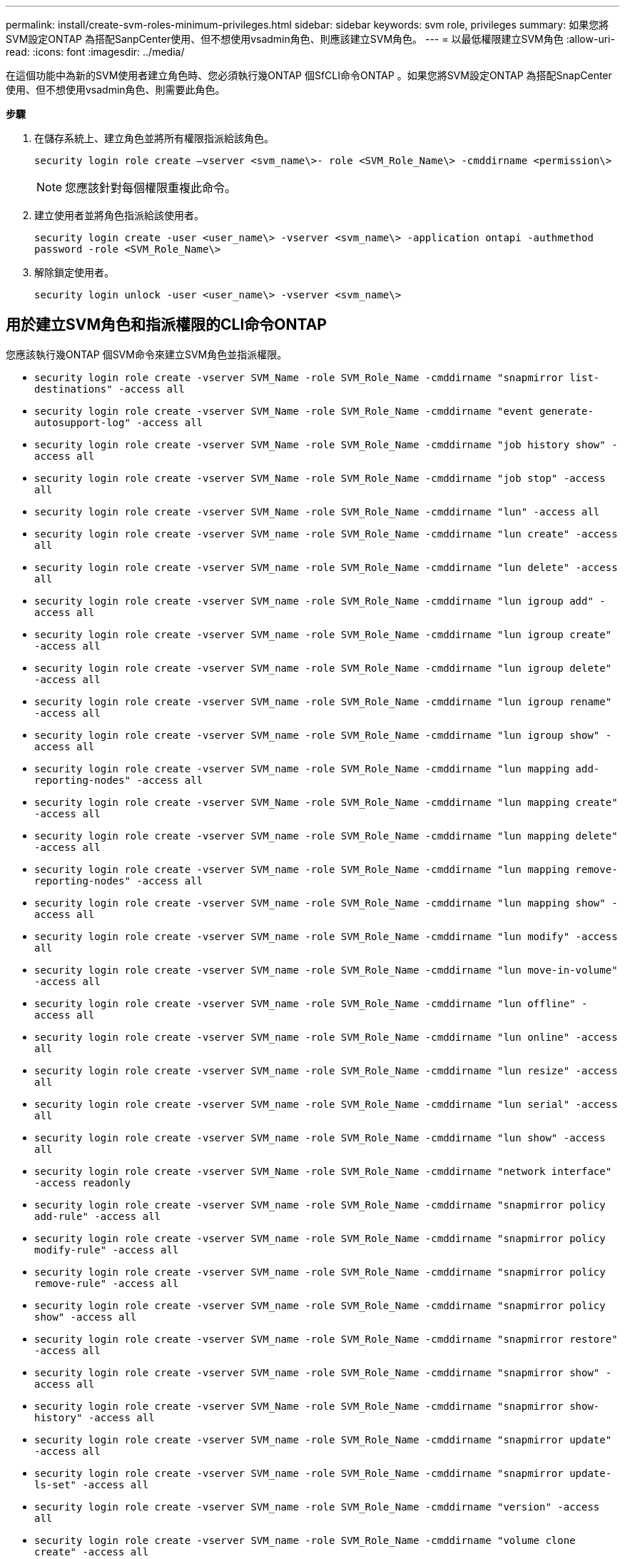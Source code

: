 ---
permalink: install/create-svm-roles-minimum-privileges.html 
sidebar: sidebar 
keywords: svm role, privileges 
summary: 如果您將SVM設定ONTAP 為搭配SanpCenter使用、但不想使用vsadmin角色、則應該建立SVM角色。 
---
= 以最低權限建立SVM角色
:allow-uri-read: 
:icons: font
:imagesdir: ../media/


[role="lead"]
在這個功能中為新的SVM使用者建立角色時、您必須執行幾ONTAP 個SfCLI命令ONTAP 。如果您將SVM設定ONTAP 為搭配SnapCenter 使用、但不想使用vsadmin角色、則需要此角色。

*步驟*

. 在儲存系統上、建立角色並將所有權限指派給該角色。
+
`security login role create –vserver <svm_name\>- role <SVM_Role_Name\> -cmddirname <permission\>`

+

NOTE: 您應該針對每個權限重複此命令。

. 建立使用者並將角色指派給該使用者。
+
`security login create -user <user_name\> -vserver <svm_name\> -application ontapi -authmethod password -role <SVM_Role_Name\>`

. 解除鎖定使用者。
+
`security login unlock -user <user_name\> -vserver <svm_name\>`





== 用於建立SVM角色和指派權限的CLI命令ONTAP

您應該執行幾ONTAP 個SVM命令來建立SVM角色並指派權限。

* `security login role create -vserver SVM_Name -role SVM_Role_Name -cmddirname "snapmirror list-destinations" -access all`
* `security login role create -vserver SVM_Name -role SVM_Role_Name -cmddirname "event generate-autosupport-log" -access all`
* `security login role create -vserver SVM_Name -role SVM_Role_Name -cmddirname "job history show" -access all`
* `security login role create -vserver SVM_Name -role SVM_Role_Name -cmddirname "job stop" -access all`
* `security login role create -vserver SVM_Name -role SVM_Role_Name -cmddirname "lun" -access all`
* `security login role create -vserver SVM_name -role SVM_Role_Name -cmddirname "lun create" -access all`
* `security login role create -vserver SVM_name -role SVM_Role_Name -cmddirname "lun delete" -access all`
* `security login role create -vserver SVM_name -role SVM_Role_Name -cmddirname "lun igroup add" -access all`
* `security login role create -vserver SVM_name -role SVM_Role_Name -cmddirname "lun igroup create" -access all`
* `security login role create -vserver SVM_name -role SVM_Role_Name -cmddirname "lun igroup delete" -access all`
* `security login role create -vserver SVM_name -role SVM_Role_Name -cmddirname "lun igroup rename" -access all`
* `security login role create -vserver SVM_name -role SVM_Role_Name -cmddirname "lun igroup show" -access all`
* `security login role create -vserver SVM_name -role SVM_Role_Name -cmddirname "lun mapping add-reporting-nodes" -access all`
* `security login role create -vserver SVM_Name -role SVM_Role_Name -cmddirname "lun mapping create" -access all`
* `security login role create -vserver SVM_name -role SVM_Role_Name -cmddirname "lun mapping delete" -access all`
* `security login role create -vserver SVM_name -role SVM_Role_Name -cmddirname "lun mapping remove-reporting-nodes" -access all`
* `security login role create -vserver SVM_name -role SVM_Role_Name -cmddirname "lun mapping show" -access all`
* `security login role create -vserver SVM_name -role SVM_Role_Name -cmddirname "lun modify" -access all`
* `security login role create -vserver SVM_name -role SVM_Role_Name -cmddirname "lun move-in-volume" -access all`
* `security login role create -vserver SVM_name -role SVM_Role_Name -cmddirname "lun offline" -access all`
* `security login role create -vserver SVM_name -role SVM_Role_Name -cmddirname "lun online" -access all`
* `security login role create -vserver SVM_name -role SVM_Role_Name -cmddirname "lun resize" -access all`
* `security login role create -vserver SVM_name -role SVM_Role_Name -cmddirname "lun serial" -access all`
* `security login role create -vserver SVM_name -role SVM_Role_Name -cmddirname "lun show" -access all`
* `security login role create -vserver SVM_Name -role SVM_Role_Name -cmddirname "network interface" -access readonly`
* `security login role create -vserver SVM_name -role SVM_Role_Name -cmddirname "snapmirror policy add-rule" -access all`
* `security login role create -vserver SVM_name -role SVM_Role_Name -cmddirname "snapmirror policy modify-rule" -access all`
* `security login role create -vserver SVM_name -role SVM_Role_Name -cmddirname "snapmirror policy remove-rule" -access all`
* `security login role create -vserver SVM_name -role SVM_Role_Name -cmddirname "snapmirror policy show" -access all`
* `security login role create -vserver SVM_name -role SVM_Role_Name -cmddirname "snapmirror restore" -access all`
* `security login role create -vserver SVM_name -role SVM_Role_Name -cmddirname "snapmirror show" -access all`
* `security login role create -vserver SVM_Name -role SVM_Role_Name -cmddirname "snapmirror show-history" -access all`
* `security login role create -vserver SVM_name -role SVM_Role_Name -cmddirname "snapmirror update" -access all`
* `security login role create -vserver SVM_name -role SVM_Role_Name -cmddirname "snapmirror update-ls-set" -access all`
* `security login role create -vserver SVM_name -role SVM_Role_Name -cmddirname "version" -access all`
* `security login role create -vserver SVM_name -role SVM_Role_Name -cmddirname "volume clone create" -access all`
* `security login role create -vserver SVM_name -role SVM_Role_Name -cmddirname "volume clone show" -access all`
* `security login role create -vserver SVM_name -role SVM_Role_Name -cmddirname "volume clone split start" -access all`
* `security login role create -vserver SVM_name -role SVM_Role_Name -cmddirname "volume clone split stop" -access all`
* `security login role create -vserver SVM_name -role SVM_Role_Name -cmddirname "volume create" -access all`
* `security login role create -vserver SVM_name -role SVM_Role_Name -cmddirname "volume destroy" -access all`
* `security login role create -vserver SVM_name -role SVM_Role_Name -cmddirname "volume file clone create" -access all`
* `security login role create -vserver SVM_name -role SVM_Role_Name -cmddirname "volume file show-disk-usage" -access all`
* `security login role create -vserver SVM_name -role SVM_Role_Name -cmddirname "volume modify" -access all`
* `security login role create -vserver SVM_name -role SVM_Role_Name -cmddirname "volume offline" -access all`
* `security login role create -vserver SVM_name -role SVM_Role_Name -cmddirname "volume online" -access all`
* `security login role create -vserver SVM_name -role SVM_Role_Name -cmddirname "volume qtree create" -access all`
* `security login role create -vserver SVM_name -role SVM_Role_Name -cmddirname "volume qtree delete" -access all`
* `security login role create -vserver SVM_name -role SVM_Role_Name -cmddirname "volume qtree modify" -access all`
* `security login role create -vserver SVM_name -role SVM_Role_Name -cmddirname "volume qtree show" -access all`
* `security login role create -vserver SVM_name -role SVM_Role_Name -cmddirname "volume restrict" -access all`
* `security login role create -vserver SVM_name -role SVM_Role_Name -cmddirname "volume show" -access all`
* `security login role create -vserver SVM_name -role SVM_Role_Name -cmddirname "volume snapshot create" -access all`
* `security login role create -vserver SVM_name -role SVM_Role_Name -cmddirname "volume snapshot delete" -access all`
* `security login role create -vserver SVM_name -role SVM_Role_Name -cmddirname "volume snapshot modify" -access all`
* `security login role create -vserver SVM_name -role SVM_Role_Name -cmddirname "volume snapshot rename" -access all`
* `security login role create -vserver SVM_name -role SVM_Role_Name -cmddirname "volume snapshot restore" -access all`
* `security login role create -vserver SVM_name -role SVM_Role_Name -cmddirname "volume snapshot restore-file" -access all`
* `security login role create -vserver SVM_name -role SVM_Role_Name -cmddirname "volume snapshot show" -access all`
* `security login role create -vserver SVM_name -role SVM_Role_Name -cmddirname "volume unmount" -access all`
* `security login role create -vserver SVM_name -role SVM_Role_Name -cmddirname "vserver cifs share create" -access all`
* `security login role create -vserver SVM_name -role SVM_Role_Name -cmddirname "vserver cifs share delete" -access all`
* `security login role create -vserver SVM_name -role SVM_Role_Name -cmddirname "vserver cifs share show" -access all`
* `security login role create -vserver SVM_name -role SVM_Role_Name -cmddirname "vserver cifs show" -access all`
* `security login role create -vserver SVM_name -role SVM_Role_Name -cmddirname "vserver export-policy create" -access all`
* `security login role create -vserver SVM_name -role SVM_Role_Name -cmddirname "vserver export-policy delete" -access all`
* `security login role create -vserver SVM_name -role SVM_Role_Name -cmddirname "vserver export-policy rule create" -access all`
* `security login role create -vserver SVM_name -role SVM_Role_Name -cmddirname "vserver export-policy rule show" -access all`
* `security login role create -vserver SVM_name -role SVM_Role_Name -cmddirname "vserver export-policy show" -access all`
* `security login role create -vserver SVM_Name -role SVM_Role_Name -cmddirname "vserver iscsi connection show" -access all`
* `security login role create -vserver SVM_name -role SVM_Role_Name -cmddirname "vserver" -access readonly`
* `security login role create -vserver SVM_name -role SVM_Role_Name -cmddirname "vserver export-policy" -access all`
* `security login role create -vserver SVM_name -role SVM_Role_Name -cmddirname "vserver iscsi" -access all`
* `security login role create -vserver SVM_Name -role SVM_Role_Name -cmddirname "volume clone split status" -access all`
* `security login role create -vserver SVM_name -role SVM_Role_Name -cmddirname "volume managed-feature" -access all`

